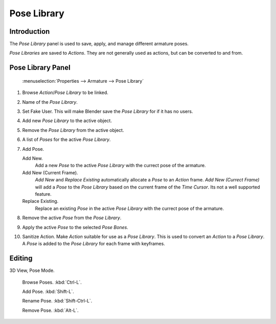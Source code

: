 
************
Pose Library
************

Introduction
============

The *Pose Library* panel is used to save, apply, and manage different armature poses.

*Pose Libraries* are saved to *Actions*. They are not generally used as actions, but can be converted to and from.


Pose Library Panel
==================

.. figure:: /images/pose_library.jpg

   :menuselection:`Properties --> Armature --> Pose Library`


#. Browse *Action*/*Pose Library* to be linked.
#. Name of the *Pose Library*.
#. Set Fake User.
   This will make Blender save the *Pose Library* for if it has no users.
#. Add new *Pose Library* to the active object.
#. Remove the *Pose Library* from the active object.
#. A list of *Poses* for the active *Pose Library*.
#. Add Pose.

   Add New.
      Add a new *Pose* to the active *Pose Library* with the currect pose of the armature.

   Add New (Current Frame).
      *Add New* and *Replace Existing* automatically allocate a *Pose* to an *Action* frame.
      *Add New (Currect Frame)*
      will add a *Pose* to the *Pose Library* based on the current frame of the *Time Cursor*.
      Its not a well supported feature.

   Replace Existing.
      Replace an existing *Pose* in the active *Pose Library* with the currect pose of the armature.

#. Remove the active *Pose* from the *Pose Library*.
#. Apply the active *Pose* to the selected *Pose Bones*.
#. Sanitize Action. Make *Action* suitable for use as a *Pose Library*.
   This is used to convert an *Action* to a *Pose Library*.
   A *Pose* is added to the *Pose Library* for each frame with keyframes.


Editing
=======

3D View, Pose Mode.

   Browse Poses. :kbd:`Ctrl-L`.

   Add Pose. :kbd:`Shift-L`.

   Rename Pose. :kbd:`Shift-Ctrl-L`.

   Remove Pose. :kbd:`Alt-L`.
